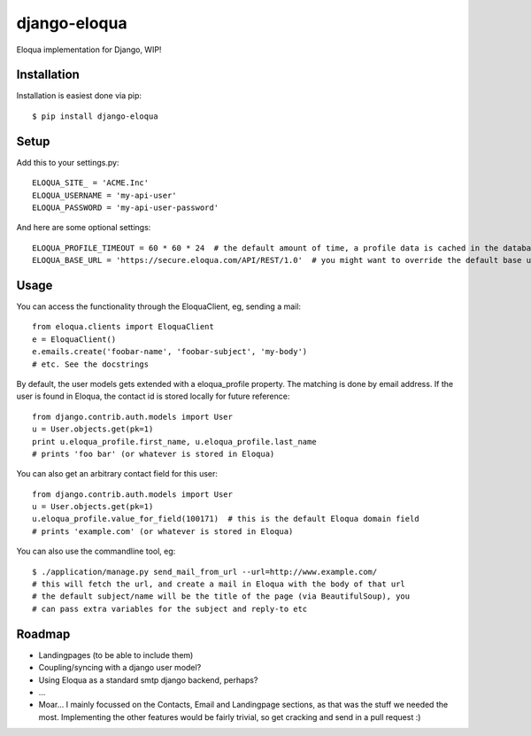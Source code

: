 =============
django-eloqua
=============

Eloqua implementation for Django, WIP!


Installation
============
Installation is easiest done via pip::

    $ pip install django-eloqua

Setup
=====

Add this to your settings.py::

    ELOQUA_SITE_ = 'ACME.Inc'
    ELOQUA_USERNAME = 'my-api-user'
    ELOQUA_PASSWORD = 'my-api-user-password'

And here are some optional settings::

    ELOQUA_PROFILE_TIMEOUT = 60 * 60 * 24  # the default amount of time, a profile data is cached in the database
    ELOQUA_BASE_URL = 'https://secure.eloqua.com/API/REST/1.0'  # you might want to override the default base url (eg: local reverse proxy, etc)

Usage
=====

You can access the functionality through the EloquaClient, eg, sending a mail::
    
    from eloqua.clients import EloquaClient
    e = EloquaClient()
    e.emails.create('foobar-name', 'foobar-subject', 'my-body')
    # etc. See the docstrings

By default, the user models gets extended with a eloqua_profile property. The matching is done by email address. If the user is found in Eloqua, the contact id is stored locally for future reference::
    
    from django.contrib.auth.models import User
    u = User.objects.get(pk=1)
    print u.eloqua_profile.first_name, u.eloqua_profile.last_name
    # prints 'foo bar' (or whatever is stored in Eloqua)

You can also get an arbitrary contact field for this user::

    from django.contrib.auth.models import User
    u = User.objects.get(pk=1)
    u.eloqua_profile.value_for_field(100171)  # this is the default Eloqua domain field
    # prints 'example.com' (or whatever is stored in Eloqua)

You can also use the commandline tool, eg::
    
    $ ./application/manage.py send_mail_from_url --url=http://www.example.com/
    # this will fetch the url, and create a mail in Eloqua with the body of that url
    # the default subject/name will be the title of the page (via BeautifulSoup), you
    # can pass extra variables for the subject and reply-to etc

Roadmap
=======

- Landingpages (to be able to include them)
- Coupling/syncing with a django user model?
- Using Eloqua as a standard smtp django backend, perhaps?
- ...
- Moar... I mainly focussed on the Contacts, Email and Landingpage sections, as that was the stuff we needed the most. Implementing the other features would be fairly trivial, so get cracking and send in a pull request :)